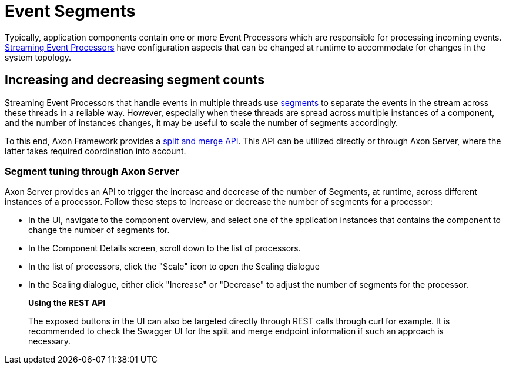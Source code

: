 = Event Segments

Typically, application components contain one or more Event Processors which are responsible for processing incoming events.
xref:../../axon-framework/events/event-processors/streaming.adoc[Streaming Event Processors] have configuration aspects that can be changed at runtime to accommodate for changes in the system topology.

== Increasing and decreasing segment counts +++<a id="increasing-and-decreasing-segment-counts">++++++</a>+++

Streaming Event Processors that handle events in multiple threads use link:../../axon-framework/events/event-processors/streaming.md#tracking-tokens[segments] to separate the events in the stream across these threads in a reliable way.
However, especially when these threads are spread across multiple instances of a component,  and the number of instances changes,   it may be useful to scale the number of segments accordingly.

To this end, Axon Framework provides a link:../../axon-framework/events/event-processors/streaming.md#splitting-and-merging-segments[split and merge API].
This API can be utilized directly or through Axon Server, where the latter takes required coordination into account.

=== Segment tuning through Axon Server +++<a id="segment-tuning-through-axon-server">++++++</a>+++

Axon Server provides an API to trigger the increase and decrease of the number of Segments, at runtime, across different instances of a processor.
Follow these steps to increase or decrease the number of segments for a processor:

* In the UI, navigate to the component overview, and select one of the application instances that contains the component to change the number of segments for.
* In the Component Details screen, scroll down to the list of processors.
* In the list of processors, click the "Scale" icon to open the Scaling dialogue
* In the Scaling dialogue, either click "Increase" or "Decrease" to adjust the number of segments for the processor.

____
*Using the REST API*

The exposed buttons in the UI can also be targeted directly through REST calls through curl for example.
It is recommended to check the Swagger UI for the split and merge endpoint information if such an approach is necessary.
____
